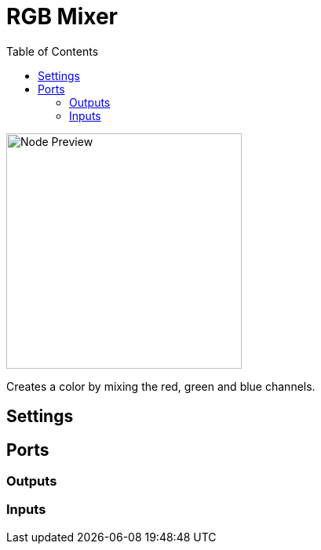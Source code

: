 = RGB Mixer
:toc:
:toclevels: 3
ifndef::imagesdir[:imagesdir: ../../../]

image::nodes/color/rgb-mixer/images/node.png[Node Preview,300]

Creates a color by mixing the red, green and blue channels.

== Settings

== Ports
=== Outputs

=== Inputs
